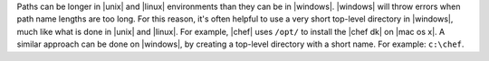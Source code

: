 .. The contents of this file may be included in multiple topics (using the includes directive).
.. The contents of this file should be modified in a way that preserves its ability to appear in multiple topics.


Paths can be longer in |unix| and |linux| environments than they can be in |windows|. |windows| will throw errors when path name lengths are too long. For this reason, it's often helpful to use a very short top-level directory in |windows|, much like what is done in |unix| and |linux|. For example, |chef| uses ``/opt/`` to install the |chef dk| on |mac os x|. A similar approach can be done on |windows|, by creating a top-level directory with a short name. For example: ``c:\chef``.
